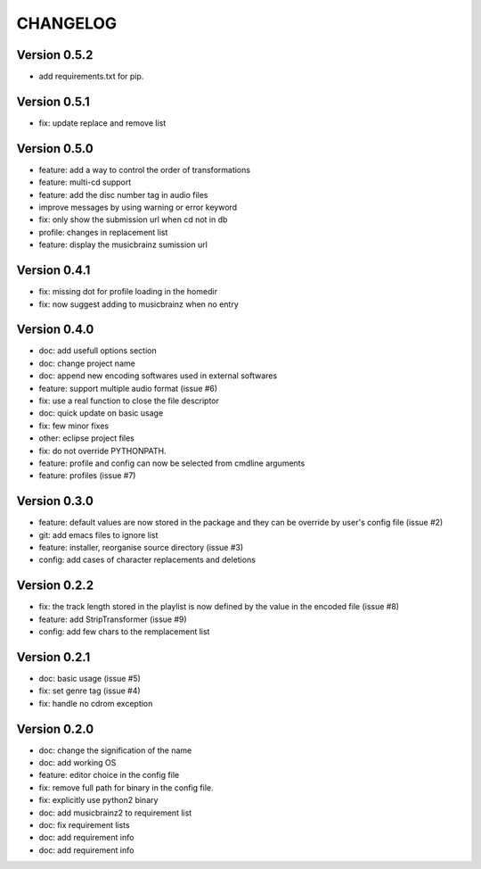 =========
CHANGELOG
=========

Version 0.5.2
-------------

- add requirements.txt for pip.

Version 0.5.1
-------------

- fix: update replace and remove list

Version 0.5.0
-------------

- feature: add a way to control the order of transformations
- feature: multi-cd support
- feature: add the disc number tag in audio files
- improve messages by using warning or error keyword
- fix: only show the submission url when cd not in db
- profile: changes in replacement list
- feature: display the musicbrainz sumission url

Version 0.4.1
-------------

- fix: missing dot for profile loading in the homedir
- fix: now suggest adding to musicbrainz when no entry

Version 0.4.0
-------------

- doc: add usefull options section
- doc: change project name
- doc: append new encoding softwares used in external softwares
- feature: support multiple audio format (issue #6)
- fix: use a real function to close the file descriptor
- doc: quick update on basic usage
- fix: few minor fixes
- other: eclipse project files
- fix: do not override PYTHONPATH.
- feature: profile and config can now be selected from cmdline arguments
- feature: profiles (issue #7)

Version 0.3.0
-------------

- feature: default values are now stored in the package and they can be override by user's config file (issue #2)
- git: add emacs files to ignore list
- feature: installer, reorganise source directory (issue #3)
- config: add cases of character replacements and deletions

Version 0.2.2
-------------

- fix: the track length stored in the playlist is now defined by the value in the encoded file (issue #8)
- feature: add StripTransformer (issue #9)
- config: add few chars to the remplacement list

Version 0.2.1
-------------

- doc: basic usage (issue #5)
- fix: set genre tag (issue #4)
- fix: handle no cdrom exception

Version 0.2.0
-------------
 
- doc: change the signification of the name
- doc: add working OS
- feature: editor choice in the config file
- fix: remove full path for binary in the config file.
- fix: explicitly use python2 binary
- doc: add musicbrainz2 to requirement list
- doc: fix requirement lists
- doc: add requirement info
- doc: add requirement info

